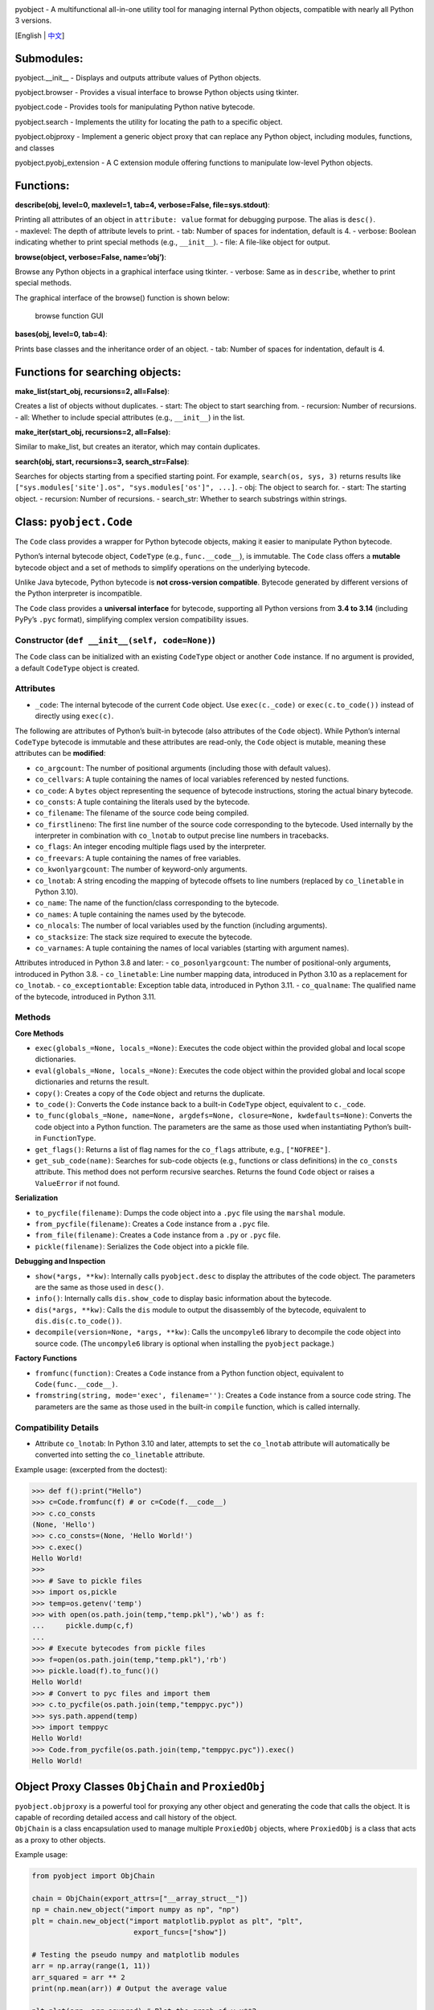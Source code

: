 |Stars| |GitHub release| |License: MIT|

pyobject - A multifunctional all-in-one utility tool for managing
internal Python objects, compatible with nearly all Python 3 versions.

[English \| `中文 <README_zh.md>`__]

Submodules:
-----------

pyobject.\__init\_\_ - Displays and outputs attribute values of Python
objects.

pyobject.browser - Provides a visual interface to browse Python objects
using tkinter.

pyobject.code - Provides tools for manipulating Python native bytecode.

pyobject.search - Implements the utility for locating the path to a
specific object.

pyobject.objproxy - Implement a generic object proxy that can replace
any Python object, including modules, functions, and classes

pyobject.pyobj_extension - A C extension module offering functions to
manipulate low-level Python objects.

Functions:
----------

**describe(obj, level=0, maxlevel=1, tab=4, verbose=False,
file=sys.stdout)**:

| Printing all attributes of an object in ``attribute: value`` format
  for debugging purpose. The alias is ``desc()``.
| - maxlevel: The depth of attribute levels to print. - tab: Number of
  spaces for indentation, default is 4. - verbose: Boolean indicating
  whether to print special methods (e.g., ``__init__``). - file: A
  file-like object for output.

**browse(object, verbose=False, name=‘obj’)**:

Browse any Python objects in a graphical interface using tkinter. -
verbose: Same as in ``describe``, whether to print special methods.

The graphical interface of the browse() function is shown below:

.. figure::
   https://i-blog.csdnimg.cn/direct/79e4deceb28e457088479db44efe35f8.png
   :alt: browse function GUI

   browse function GUI

**bases(obj, level=0, tab=4)**:

Prints base classes and the inheritance order of an object. - tab:
Number of spaces for indentation, default is 4.

Functions for searching objects:
--------------------------------

**make_list(start_obj, recursions=2, all=False)**:

Creates a list of objects without duplicates. - start: The object to
start searching from. - recursion: Number of recursions. - all: Whether
to include special attributes (e.g., ``__init__``) in the list.

**make_iter(start_obj, recursions=2, all=False)**:

Similar to make_list, but creates an iterator, which may contain
duplicates.

**search(obj, start, recursions=3, search_str=False)**:

Searches for objects starting from a specified starting point. For
example, ``search(os, sys, 3)`` returns results like
``["sys.modules['site'].os", "sys.modules['os']", ...]``. - obj: The
object to search for. - start: The starting object. - recursion: Number
of recursions. - search_str: Whether to search substrings within
strings.

Class: ``pyobject.Code``
------------------------

The ``Code`` class provides a wrapper for Python bytecode objects,
making it easier to manipulate Python bytecode.

Python’s internal bytecode object, ``CodeType`` (e.g.,
``func.__code__``), is immutable. The ``Code`` class offers a
**mutable** bytecode object and a set of methods to simplify operations
on the underlying bytecode.

Unlike Java bytecode, Python bytecode is **not cross-version
compatible**. Bytecode generated by different versions of the Python
interpreter is incompatible.

The ``Code`` class provides a **universal interface** for bytecode,
supporting all Python versions from **3.4 to 3.14** (including PyPy’s
``.pyc`` format), simplifying complex version compatibility issues.

Constructor (``def __init__(self, code=None)``)
^^^^^^^^^^^^^^^^^^^^^^^^^^^^^^^^^^^^^^^^^^^^^^^

The ``Code`` class can be initialized with an existing ``CodeType``
object or another ``Code`` instance. If no argument is provided, a
default ``CodeType`` object is created.

Attributes
^^^^^^^^^^

-  ``_code``: The internal bytecode of the current ``Code`` object. Use
   ``exec(c._code)`` or ``exec(c.to_code())`` instead of directly using
   ``exec(c)``.

The following are attributes of Python’s built-in bytecode (also
attributes of the ``Code`` object). While Python’s internal ``CodeType``
bytecode is immutable and these attributes are read-only, the ``Code``
object is mutable, meaning these attributes can be **modified**:

-  ``co_argcount``: The number of positional arguments (including those
   with default values).
-  ``co_cellvars``: A tuple containing the names of local variables
   referenced by nested functions.
-  ``co_code``: A ``bytes`` object representing the sequence of bytecode
   instructions, storing the actual binary bytecode.
-  ``co_consts``: A tuple containing the literals used by the bytecode.
-  ``co_filename``: The filename of the source code being compiled.
-  ``co_firstlineno``: The first line number of the source code
   corresponding to the bytecode. Used internally by the interpreter in
   combination with ``co_lnotab`` to output precise line numbers in
   tracebacks.
-  ``co_flags``: An integer encoding multiple flags used by the
   interpreter.
-  ``co_freevars``: A tuple containing the names of free variables.
-  ``co_kwonlyargcount``: The number of keyword-only arguments.
-  ``co_lnotab``: A string encoding the mapping of bytecode offsets to
   line numbers (replaced by ``co_linetable`` in Python 3.10).
-  ``co_name``: The name of the function/class corresponding to the
   bytecode.
-  ``co_names``: A tuple containing the names used by the bytecode.
-  ``co_nlocals``: The number of local variables used by the function
   (including arguments).
-  ``co_stacksize``: The stack size required to execute the bytecode.
-  ``co_varnames``: A tuple containing the names of local variables
   (starting with argument names).

Attributes introduced in Python 3.8 and later: - ``co_posonlyargcount``:
The number of positional-only arguments, introduced in Python 3.8. -
``co_linetable``: Line number mapping data, introduced in Python 3.10 as
a replacement for ``co_lnotab``. - ``co_exceptiontable``: Exception
table data, introduced in Python 3.11. - ``co_qualname``: The qualified
name of the bytecode, introduced in Python 3.11.

Methods
^^^^^^^

**Core Methods**

-  ``exec(globals_=None, locals_=None)``: Executes the code object
   within the provided global and local scope dictionaries.
-  ``eval(globals_=None, locals_=None)``: Executes the code object
   within the provided global and local scope dictionaries and returns
   the result.
-  ``copy()``: Creates a copy of the ``Code`` object and returns the
   duplicate.
-  ``to_code()``: Converts the ``Code`` instance back to a built-in
   ``CodeType`` object, equivalent to ``c._code``.
-  ``to_func(globals_=None, name=None, argdefs=None, closure=None, kwdefaults=None)``:
   Converts the code object into a Python function. The parameters are
   the same as those used when instantiating Python’s built-in
   ``FunctionType``.
-  ``get_flags()``: Returns a list of flag names for the ``co_flags``
   attribute, e.g., ``["NOFREE"]``.
-  ``get_sub_code(name)``: Searches for sub-code objects (e.g.,
   functions or class definitions) in the ``co_consts`` attribute. This
   method does not perform recursive searches. Returns the found
   ``Code`` object or raises a ``ValueError`` if not found.

**Serialization**

-  ``to_pycfile(filename)``: Dumps the code object into a ``.pyc`` file
   using the ``marshal`` module.
-  ``from_pycfile(filename)``: Creates a ``Code`` instance from a
   ``.pyc`` file.
-  ``from_file(filename)``: Creates a ``Code`` instance from a ``.py``
   or ``.pyc`` file.
-  ``pickle(filename)``: Serializes the ``Code`` object into a pickle
   file.

**Debugging and Inspection**

-  ``show(*args, **kw)``: Internally calls ``pyobject.desc`` to display
   the attributes of the code object. The parameters are the same as
   those used in ``desc()``.
-  ``info()``: Internally calls ``dis.show_code`` to display basic
   information about the bytecode.
-  ``dis(*args, **kw)``: Calls the ``dis`` module to output the
   disassembly of the bytecode, equivalent to ``dis.dis(c.to_code())``.
-  ``decompile(version=None, *args, **kw)``: Calls the ``uncompyle6``
   library to decompile the code object into source code. (The
   ``uncompyle6`` library is optional when installing the ``pyobject``
   package.)

**Factory Functions**

-  ``fromfunc(function)``: Creates a ``Code`` instance from a Python
   function object, equivalent to ``Code(func.__code__)``.
-  ``fromstring(string, mode='exec', filename='')``: Creates a ``Code``
   instance from a source code string. The parameters are the same as
   those used in the built-in ``compile`` function, which is called
   internally.

Compatibility Details
^^^^^^^^^^^^^^^^^^^^^

-  Attribute ``co_lnotab``: In Python 3.10 and later, attempts to set
   the ``co_lnotab`` attribute will automatically be converted into
   setting the ``co_linetable`` attribute.

Example usage: (excerpted from the doctest):

.. code:: python

   >>> def f():print("Hello")
   >>> c=Code.fromfunc(f) # or c=Code(f.__code__)
   >>> c.co_consts
   (None, 'Hello')
   >>> c.co_consts=(None, 'Hello World!')
   >>> c.exec()
   Hello World!
   >>>
   >>> # Save to pickle files
   >>> import os,pickle
   >>> temp=os.getenv('temp')
   >>> with open(os.path.join(temp,"temp.pkl"),'wb') as f:
   ...     pickle.dump(c,f)
   ...
   >>> # Execute bytecodes from pickle files
   >>> f=open(os.path.join(temp,"temp.pkl"),'rb')
   >>> pickle.load(f).to_func()()
   Hello World!
   >>> # Convert to pyc files and import them
   >>> c.to_pycfile(os.path.join(temp,"temppyc.pyc"))
   >>> sys.path.append(temp)
   >>> import temppyc
   Hello World!
   >>> Code.from_pycfile(os.path.join(temp,"temppyc.pyc")).exec()
   Hello World!

Object Proxy Classes ``ObjChain`` and ``ProxiedObj``
----------------------------------------------------

| ``pyobject.objproxy`` is a powerful tool for proxying any other object
  and generating the code that calls the object. It is capable of
  recording detailed access and call history of the object.
| ``ObjChain`` is a class encapsulation used to manage multiple
  ``ProxiedObj`` objects, where ``ProxiedObj`` is a class that acts as a
  proxy to other objects.

Example usage:

.. code:: python

   from pyobject import ObjChain

   chain = ObjChain(export_attrs=["__array_struct__"])
   np = chain.new_object("import numpy as np", "np")
   plt = chain.new_object("import matplotlib.pyplot as plt", "plt",
                           export_funcs=["show"])

   # Testing the pseudo numpy and matplotlib modules
   arr = np.array(range(1, 11))
   arr_squared = arr ** 2
   print(np.mean(arr)) # Output the average value

   plt.plot(arr, arr_squared) # Plot the graph of y=x**2
   plt.show()

   # Display the auto-generated code calling numpy and matplotlib libraries
   print(f"Code:\n{chain.get_code()}\n")
   print(f"Optimized:\n{chain.get_optimized_code()}")

Output:

.. code:: python

   Code: # Unoptimized code that contains all detailed access records for objects
   import numpy as np
   import matplotlib.pyplot as plt
   var0 = np.array
   var1 = var0(range(1, 11))
   var2 = var1 ** 2
   var3 = np.mean
   var4 = var3(var1)
   var5 = var1.mean
   var6 = var5(axis=None, dtype=None, out=None)
   ex_var7 = str(var4)
   var8 = plt.plot
   var9 = var8(var1, var2)
   var10 = var1.to_numpy
   var11 = var1.values
   var12 = var1.shape
   var13 = var1.ndim
   ...
   var81 = var67.__array_struct__
   ex_var82 = iter(var70)
   ex_var83 = iter(var70)
   var84 = var70.mask
   var85 = var70.__array_struct__
   var86 = plt.show
   var87 = var86()

   Optimized: # Optimized code
   import numpy as np
   import matplotlib.pyplot as plt
   var1 = np.array(range(1, 11))
   plt.plot(var1, var1 ** 2)
   plt.show()

Detailed Usage
^^^^^^^^^^^^^^

| **``ObjChain``**
| - ``ObjChain(export_funcs=None, export_attrs=None)``: Creates an
  ``ObjChain`` object, where ``export_funcs`` is a list of functions to
  be exported at the global level, and ``export_attrs`` is a list of
  attributes to be exported at the global level. Since these are at
  global scope, they are effective for all variables. -
  ``new_object(code_line, name, export_funcs=None, export_attrs=None, use_target_obj=True)``:
  Adds a new object and returns a proxy object of type ``ProxiedObj``
  that can be directly used as a normal object.
| ``code_line`` is the code that needs to be executed to obtain the
  object (e.g., ``"import numpy as np"``), and ``name`` is the variable
  name in which the object is stored after execution (e.g., ``"np"``).
| ``export_funcs`` and ``export_attrs`` are the lists of methods and
  attributes for this object that need to be exported.
| ``use_target_obj`` indicates whether to create a proxy template object
  in real-time and operate on it (see the “Implementation” section for
  details). - ``add_existing_obj(obj, name)``: Adds an existing object
  and returns a proxy object of type ``ProxiedObj``.
| ``obj`` is the object to be added, and ``name`` is an arbitrary
  variable name that will be used to refer to this object in the code
  generated by ``ObjChain``. ``use_exported_obj`` determines whether not
  to pass the ``ProxiedObj`` object as a calling parameter to
  ``__target_obj``. - ``get_code(start_lineno=None, end_lineno=None)``:
  Retrieves the original code generated by ``ObjChain``.
  ``start_lineno`` and ``end_lineno`` are line numbers starting from 0,
  and if not specified, they default to the beginning and end. -
  ``get_optimized_code(no_optimize_vars=None, remove_internal=True, remove_export_type=True)``:
  Retrieves the optimized code. Internally, a directed acyclic graph
  (DAG) is used for optimization (see the “Implementation” section).
| ``no_optimize_vars``: A list of variable names that should not be
  removed, such as ``["temp_var"]``.
| ``remove_internal``: Whether to remove internal code generated during
  the execution of the code. For example, with ``plt.plot`` and ``arr``,
  ``arr2`` being ``ProxiedObj`` objects, if ``remove_internal`` is
  ``False``, the internal code generated by accessing ``arr`` and
  ``arr2`` during the call ``plt.plot(arr, arr2)`` (such as
  ``var13 = arr.ndim``) will not be removed.
| ``remove_export_type``: Whether to remove unnecessary type exports,
  such as ``str(var)``.

**``ProxiedObj``**

``ProxiedObj`` is the type of object returned by ``ObjChain``\ ’s
``new_object()`` and ``add_existing_obj()`` methods. It can be used as a
substitute for any regular object, though it is generally not
recommended to directly use the methods and properties of the
``ProxiedObj`` class itself.

Implementation Details
^^^^^^^^^^^^^^^^^^^^^^

| The ``ObjChain`` class **tracks** all objects added to an ``ObjChain``
  as well as the objects derived from them, and it maintains a namespace
  dictionary containing the tracked objects to be used when calling
  ``exec`` to execute its own generated code.
| Each ``ProxiedObj`` object belongs to an ``ObjChain``. All special
  magic methods (such as ``__call__``, ``__getattr__``) of the
  ``ProxiedObj`` class are **overridden**. The overridden methods both
  record the call history into the associated ``ObjChain`` and call the
  same magic method on the object’s proxy target (``__target_obj``, if
  available).
| When operations on a ``ProxiedObj`` return a new object (such as when
  ``obj.attr`` returns a new attribute), the new object will also be
  tracked by the ``ObjChain``, forming a **long chain** of all derived
  objects starting from the first object within the ``ObjChain``.
| If the ``ProxiedObj`` has a ``__target_obj`` attribute, magic method
  calls on the ``ProxiedObj`` will synchronously call the corresponding
  magic method on the ``__target_obj`` and pass the result to the next
  ``ProxiedObj`` as its ``__target_obj`` property.
| If the ``__target_obj`` attribute does not exist, the ``ProxiedObj``
  will not synchronously call the magic method. Instead, it will
  generate a record of the call code, temporarily storing it in the
  ``ProxiedObj`` until an export (``export``) method or attribute is
  needed, at which point all accumulated code is executed at once and
  the result is returned.

**Principle of Code Optimization**

| In the code, the dependency relationship between variables can be
  represented as a **graph**. For instance, the statement
  ``y = func(x)`` can be represented as an edge from the node ``x`` to
  ``y``.
| However, since in the code generated by ``ProxiedObj`` each object
  corresponds to a unique variable and the variables cannot be
  reassigned (similar to JavaScript’s ``const``), the result is a
  directed acyclic graph (DAG).
| During optimization, variables that affect 0 or 1 other variables
  (i.e., that point to 0-1 other nodes) are first identified. If a
  variable affects only one other variable, its value is inlined into
  the dependent statement; otherwise, the variable is simply removed.
| For example:

.. code:: python

   temp_var = [1, 2, 3]
   unused_var = func(temp_var)

| Here, ``temp_var`` only has one edge pointing to ``unused_var``, while
  ``unused_var`` does not point to any other node.
| By inlining the value of ``temp_var`` into ``func(temp_var)``, the
  code becomes ``unused_var = func([1,2,3])``. After removing
  ``unused_var``, the optimized code is ``func([1, 2, 3])``.

Module: ``pyobj_extension``
---------------------------

This module is written in C and can be imported directly using
``import pyobject.pyobj_extension as pyobj_extension``. It includes the
following functions:

**convptr(pointer)**:

Converts an integer pointer to a Python object, as a reverse of id().

**py_decref(obj)**:

Decreases the reference count of an object.

**py_incref(obj)**:

Increases the reference count of an object.

**getrealrefcount(obj)**:

| Get the actual reference count of the object before calling this
  function.
| Unlike sys.getrefcount(), this function does not consider the
  additional reference count that is created when the function is
  called. (The difference is the constant ``_REFCNT_DELTA``)
| For example, getrealrefcount([]) will return 0, because after exiting
  getrealrefcount, the list [] is no longer referenced by any object,
  whereas sys.getrefcount([]) will return 1.
| Additionally, a=[]; getrealrefcount(a) will return 1 instead of 2.

**setrefcount(obj, n)**:

| Set the actual reference count of the object (before calling the
  function) to n.
| This is the opposite of getrealrefcount() and also does not consider
  the additional reference count created when the function is called.

**getrefcount_nogil(obj)** and **setrefcount_nogil(obj, ref_data)**:

In the GIL-free version of Python 3.14+, get and set reference counts,
where ``ref_data`` is ``(ob_ref_local, ob_ref_shared)``, without
considering the reference counts added during the call. (Experimental)

*Warning: Improper use of these functions above may lead to crashes.*

**list_in(obj, lst)**:

Determine whether obj is in the sequence lst. Compared to the built-in
Python call “obj in lst” that invokes the “==” operator (``__eq__``)
multiple times, this function directly compares the pointers to improve
efficiency.

**Current Version of ``pyobject``**: 1.3.2

Change Log
----------

| 2025-6-23(v1.3.2): Added the ``use_exported_obj`` parameter to the
  pyobject.objproxy module and further optimized the performance.
| 2025-6-6(v1.3.0): Optimized the performance of the pyobject.objproxy
  module.
| 2025-4-30(v1.2.9): Improved and enhanced the sub-module
  ``pyobject.objproxy``, and renamed the sub-module ``pyobject.code_``
  to ``pyobject.code``.
| 2025-3-31(v1.2.8): Renamed pyobject.super_proxy to pyobject.objproxy
  and officially released it; modified the pyobject.pyobj_extension
  module.
| 2025-3-6 (v1.2.7): Added support for special class attributes excluded
  from ``dir()`` (such as ``__flags__``, ``__mro__``) in
  pyobject.browser and modified the pyobj_extension module.
| 2025-2-15 (v1.2.6): Fixed the lag issue when browsing large objects in
  ``pyobject.browser``, improved the ``pyobject.code_`` module,
  introduced a new reflection library ``pyobject.super_proxy`` currently
  in development, and added ``getrefcount_nogil`` and
  ``setrefcount_nogil`` to the ``pyobj_extension`` module.
| 2024-10-24 (v1.2.5): Fixed high DPI support for ``pyobject.browser``
  on Windows, modified the ``pyobj_extension`` module, along with other
  improvements.
| 2024-08-12 (v1.2.4): Added support for Python versions 3.10 and above
  in ``pyobject.code_``; further optimized search performance in the
  ``search`` module, along with various other fixes and improvements.
| 2024-06-20 (v1.2.3): Updated the ``.pyc`` file packing tool in the
  ``test`` directory of the package, and enhanced the object browser in
  ``pyobject.browser`` with new features such as displaying lists and
  dictionary items, back, forward, refresh page options, as well as
  adding, editing, and deleting items.
| 2022-07-25 (v1.2.2): Added a C language module ``pyobj_extension`` for
  manipulating Python’s underlying object references and object
  pointers.
| 2022-02-02 (v1.2.0): Fixed several bugs and optimized the performance
  of the ``search`` module; added the ``Code`` class in ``code_``,
  introduced editing properties functionality in ``browser``, and added
  doctests for the ``Code`` class.

.. |Stars| image:: https://img.shields.io/github/stars/qfcy/pyobject
   :target: https://img.shields.io/github/stars/qfcy/pyobject
.. |GitHub release| image:: https://img.shields.io/github/v/release/qfcy/pyobject
   :target: https://github.com/qfcy/pyobject/releases/latest
.. |License: MIT| image:: https://img.shields.io/github/license/qfcy/pyobject
   :target: https://github.com/qfcy/pyobject/blob/main/LICENSE

